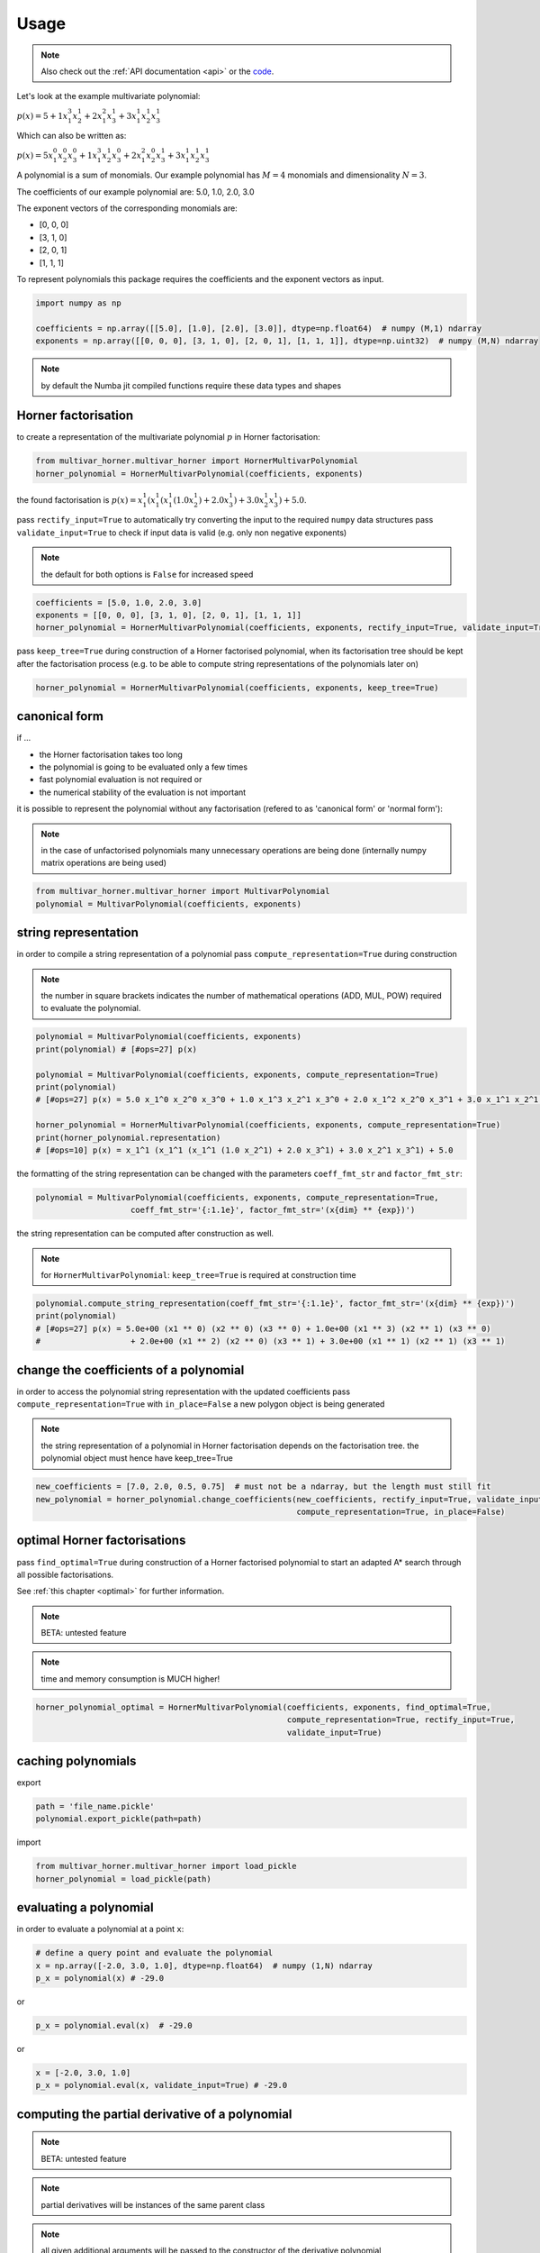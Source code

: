 
=====
Usage
=====

.. note::

   Also check out the :ref:`API documentation <api>` or the `code <https://github.com/MrMinimal64/multivar_horner>`__.


Let's look at the example multivariate polynomial:

:math:`p(x) = 5 + 1 x_1^3 x_2^1 + 2 x_1^2 x_3^1 + 3 x_1^1 x_2^1 x_3^1`


Which can also be written as:

:math:`p(x) = 5 x_1^0 x_2^0 x_3^0 + 1 x_1^3 x_2^1 x_3^0 + 2 x_1^2 x_2^0 x_3^1 + 3 x_1^1 x_2^1 x_3^1`

A polynomial is a sum of monomials.
Our example polynomial has :math:`M = 4` monomials and dimensionality :math:`N = 3`.

The coefficients of our example polynomial are: 5.0, 1.0, 2.0, 3.0

The exponent vectors of the corresponding monomials are:

* [0, 0, 0]
* [3, 1, 0]
* [2, 0, 1]
* [1, 1, 1]

To represent polynomials this package requires the coefficients and the exponent vectors as input.


.. code-block:: python

    import numpy as np

    coefficients = np.array([[5.0], [1.0], [2.0], [3.0]], dtype=np.float64)  # numpy (M,1) ndarray
    exponents = np.array([[0, 0, 0], [3, 1, 0], [2, 0, 1], [1, 1, 1]], dtype=np.uint32)  # numpy (M,N) ndarray


.. note::

    by default the Numba jit compiled functions require these data types and shapes



.. _horner_usage:

Horner factorisation
-----------------------------------------------


to create a representation of the multivariate polynomial :math:`p` in Horner factorisation:

.. code-block:: python

    from multivar_horner.multivar_horner import HornerMultivarPolynomial
    horner_polynomial = HornerMultivarPolynomial(coefficients, exponents)


the found factorisation is :math:`p(x) = x_1^1 (x_1^1 (x_1^1 (1.0 x_2^1) + 2.0 x_3^1) + 3.0 x_2^1 x_3^1) + 5.0`.


pass ``rectify_input=True`` to automatically try converting the input to the required ``numpy`` data structures
pass ``validate_input=True`` to check if input data is valid (e.g. only non negative exponents)

.. note::

    the default for both options is ``False`` for increased speed


.. code-block:: python


    coefficients = [5.0, 1.0, 2.0, 3.0]
    exponents = [[0, 0, 0], [3, 1, 0], [2, 0, 1], [1, 1, 1]]
    horner_polynomial = HornerMultivarPolynomial(coefficients, exponents, rectify_input=True, validate_input=True)



pass ``keep_tree=True`` during construction of a Horner factorised polynomial,
when its factorisation tree should be kept after the factorisation process
(e.g. to be able to compute string representations of the polynomials later on)


.. code-block:: python

    horner_polynomial = HornerMultivarPolynomial(coefficients, exponents, keep_tree=True)



.. _canonical_usage:

canonical form
--------------

if ...

* the Horner factorisation takes too long
* the polynomial is going to be evaluated only a few times
* fast polynomial evaluation is not required or
* the numerical stability of the evaluation is not important

it is possible to represent the polynomial without any factorisation (refered to as 'canonical form' or 'normal form'):

.. note::

    in the case of unfactorised polynomials many unnecessary operations are being done
    (internally numpy matrix operations are being used)


.. code-block:: python

    from multivar_horner.multivar_horner import MultivarPolynomial
    polynomial = MultivarPolynomial(coefficients, exponents)




string representation
---------------------


in order to compile a string representation of a polynomial pass ``compute_representation=True`` during construction

.. note::

    the number in square brackets indicates the number of mathematical operations (ADD, MUL, POW) required
    to evaluate the polynomial.

.. code-block:: python

    polynomial = MultivarPolynomial(coefficients, exponents)
    print(polynomial) # [#ops=27] p(x)

    polynomial = MultivarPolynomial(coefficients, exponents, compute_representation=True)
    print(polynomial)
    # [#ops=27] p(x) = 5.0 x_1^0 x_2^0 x_3^0 + 1.0 x_1^3 x_2^1 x_3^0 + 2.0 x_1^2 x_2^0 x_3^1 + 3.0 x_1^1 x_2^1 x_3^1

    horner_polynomial = HornerMultivarPolynomial(coefficients, exponents, compute_representation=True)
    print(horner_polynomial.representation)
    # [#ops=10] p(x) = x_1^1 (x_1^1 (x_1^1 (1.0 x_2^1) + 2.0 x_3^1) + 3.0 x_2^1 x_3^1) + 5.0


the formatting of the string representation can be changed with the parameters ``coeff_fmt_str`` and ``factor_fmt_str``:

.. code-block:: python

    polynomial = MultivarPolynomial(coefficients, exponents, compute_representation=True,
                        coeff_fmt_str='{:1.1e}', factor_fmt_str='(x{dim} ** {exp})')


the string representation can be computed after construction as well.


.. note::

    for ``HornerMultivarPolynomial``: ``keep_tree=True`` is required at construction time


.. code-block:: python

    polynomial.compute_string_representation(coeff_fmt_str='{:1.1e}', factor_fmt_str='(x{dim} ** {exp})')
    print(polynomial)
    # [#ops=27] p(x) = 5.0e+00 (x1 ** 0) (x2 ** 0) (x3 ** 0) + 1.0e+00 (x1 ** 3) (x2 ** 1) (x3 ** 0)
    #                   + 2.0e+00 (x1 ** 2) (x2 ** 0) (x3 ** 1) + 3.0e+00 (x1 ** 1) (x2 ** 1) (x3 ** 1)



change the coefficients of a polynomial
---------------------------------------

in order to access the polynomial string representation with the updated coefficients pass ``compute_representation=True``
with ``in_place=False`` a new polygon object is being generated


.. note::

    the string representation of a polynomial in Horner factorisation depends on the factorisation tree.
    the polynomial object must hence have keep_tree=True


.. code-block:: python

    new_coefficients = [7.0, 2.0, 0.5, 0.75]  # must not be a ndarray, but the length must still fit
    new_polynomial = horner_polynomial.change_coefficients(new_coefficients, rectify_input=True, validate_input=True,
                                                           compute_representation=True, in_place=False)



.. _optimal_usage:

optimal Horner factorisations
-----------------------------


pass ``find_optimal=True`` during construction of a Horner factorised polynomial
to start an adapted A* search through all possible factorisations.

See :ref:`this chapter <optimal>` for further information.


.. note::

    BETA: untested feature


.. note::

    time and memory consumption is MUCH higher!

.. code-block:: python

    horner_polynomial_optimal = HornerMultivarPolynomial(coefficients, exponents, find_optimal=True,
                                                         compute_representation=True, rectify_input=True,
                                                         validate_input=True)




caching polynomials
-------------------


export

.. code-block:: python

    path = 'file_name.pickle'
    polynomial.export_pickle(path=path)


import

.. code-block:: python

    from multivar_horner.multivar_horner import load_pickle
    horner_polynomial = load_pickle(path)




evaluating a polynomial
-----------------------

in order to evaluate a polynomial at a point ``x``:


.. code-block:: python

    # define a query point and evaluate the polynomial
    x = np.array([-2.0, 3.0, 1.0], dtype=np.float64)  # numpy (1,N) ndarray
    p_x = polynomial(x) # -29.0


or


.. code-block:: python

    p_x = polynomial.eval(x)  # -29.0


or

.. code-block:: python

    x = [-2.0, 3.0, 1.0]
    p_x = polynomial.eval(x, validate_input=True) # -29.0




computing the partial derivative of a polynomial
------------------------------------------------


.. note::

    BETA: untested feature


.. note::

    partial derivatives will be instances of the same parent class



.. note::

    all given additional arguments will be passed to the constructor of the derivative polynomial


.. note::

    dimension counting starts with 1 -> the first dimension is #1!


.. code-block:: python

    deriv_2 = polynomial.get_partial_derivative(2, compute_representation=True)
    # [#ops=5] p(x) = x_1 (x_1^2 (1.0) + 3.0 x_3)




computing the gradient of a polynomial
------------------------------------------------

.. note::

    BETA: untested feature



.. note::

    all given additional arguments will be passed to the constructor of the derivative polynomials



.. code-block:: python

    grad = polynomial.get_gradient(compute_representation=True)
    # grad = [
    #     [#ops=8] p(x) = x_1 (x_1 (3.0 x_2) + 4.0 x_3) + 3.0 x_2 x_3,
    #     [#ops=5] p(x) = x_1 (x_1^2 (1.0) + 3.0 x_3),
    #     [#ops=4] p(x) = x_1 (x_1 (2.0) + 3.0 x_2)
    # ]
